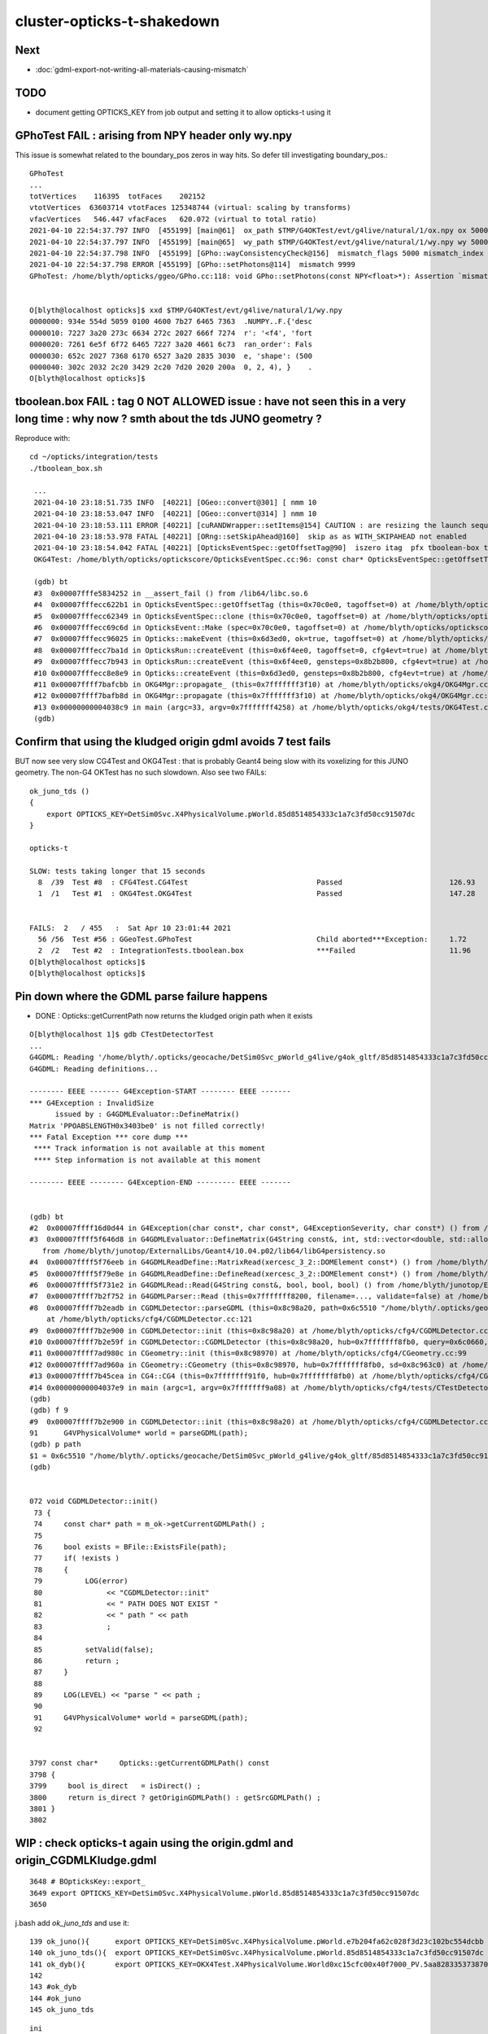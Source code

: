 cluster-opticks-t-shakedown
==============================

Next
-----

* :doc:`gdml-export-not-writing-all-materials-causing-mismatch`


TODO
-----

* document getting OPTICKS_KEY from job output and setting it to allow opticks-t using it 





GPhoTest FAIL : arising from NPY header only wy.npy
---------------------------------------------------------

This issue is somewhat related to the boundary_pos zeros in way hits.  So defer till 
investigating boundary_pos.::

    GPhoTest
    ...
    totVertices    116395  totFaces    202152 
    vtotVertices  63603714 vtotFaces 125348744 (virtual: scaling by transforms)
    vfacVertices   546.447 vfacFaces   620.072 (virtual to total ratio)
    2021-04-10 22:54:37.797 INFO  [455199] [main@61]  ox_path $TMP/G4OKTest/evt/g4live/natural/1/ox.npy ox 5000,4,4
    2021-04-10 22:54:37.797 INFO  [455199] [main@65]  wy_path $TMP/G4OKTest/evt/g4live/natural/1/wy.npy wy 5000,2,4
    2021-04-10 22:54:37.798 INFO  [455199] [GPho::wayConsistencyCheck@156]  mismatch_flags 5000 mismatch_index 4999
    2021-04-10 22:54:37.798 ERROR [455199] [GPho::setPhotons@114]  mismatch 9999
    GPhoTest: /home/blyth/opticks/ggeo/GPho.cc:118: void GPho::setPhotons(const NPY<float>*): Assertion `mismatch == 0' failed.


    O[blyth@localhost opticks]$ xxd $TMP/G4OKTest/evt/g4live/natural/1/wy.npy
    0000000: 934e 554d 5059 0100 4600 7b27 6465 7363  .NUMPY..F.{'desc
    0000010: 7227 3a20 273c 6634 272c 2027 666f 7274  r': '<f4', 'fort
    0000020: 7261 6e5f 6f72 6465 7227 3a20 4661 6c73  ran_order': Fals
    0000030: 652c 2027 7368 6170 6527 3a20 2835 3030  e, 'shape': (500
    0000040: 302c 2032 2c20 3429 2c20 7d20 2020 200a  0, 2, 4), }    .
    O[blyth@localhost opticks]$ 


tboolean.box FAIL : tag 0 NOT ALLOWED issue : have not seen this in a very long time : why now ? smth about the tds JUNO geometry ?
--------------------------------------------------------------------------------------------------------------------------------------

Reproduce with::

   cd ~/opticks/integration/tests
   ./tboolean_box.sh 

    ...
    2021-04-10 23:18:51.735 INFO  [40221] [OGeo::convert@301] [ nmm 10
    2021-04-10 23:18:53.047 INFO  [40221] [OGeo::convert@314] ] nmm 10
    2021-04-10 23:18:53.111 ERROR [40221] [cuRANDWrapper::setItems@154] CAUTION : are resizing the launch sequence 
    2021-04-10 23:18:53.978 FATAL [40221] [ORng::setSkipAhead@160]  skip as as WITH_SKIPAHEAD not enabled 
    2021-04-10 23:18:54.042 FATAL [40221] [OpticksEventSpec::getOffsetTag@90]  iszero itag  pfx tboolean-box typ torch tag O itag 0 det tboolean-box cat tboolean-box eng NO
    OKG4Test: /home/blyth/opticks/optickscore/OpticksEventSpec.cc:96: const char* OpticksEventSpec::getOffsetTag(unsigned int) const: Assertion `!iszero && "--tag 0 NOT ALLOWED : AS USING G4 NEGATED CONVENTION "' failed.

    (gdb) bt
    #3  0x00007fffe5834252 in __assert_fail () from /lib64/libc.so.6
    #4  0x00007fffecc622b1 in OpticksEventSpec::getOffsetTag (this=0x70c0e0, tagoffset=0) at /home/blyth/opticks/optickscore/OpticksEventSpec.cc:96
    #5  0x00007fffecc62349 in OpticksEventSpec::clone (this=0x70c0e0, tagoffset=0) at /home/blyth/opticks/optickscore/OpticksEventSpec.cc:106
    #6  0x00007fffecc69c6d in OpticksEvent::Make (spec=0x70c0e0, tagoffset=0) at /home/blyth/opticks/optickscore/OpticksEvent.cc:125
    #7  0x00007fffecc96025 in Opticks::makeEvent (this=0x6d3ed0, ok=true, tagoffset=0) at /home/blyth/opticks/optickscore/Opticks.cc:3299
    #8  0x00007fffecc7ba1d in OpticksRun::createEvent (this=0x6f4ee0, tagoffset=0, cfg4evt=true) at /home/blyth/opticks/optickscore/OpticksRun.cc:111
    #9  0x00007fffecc7b943 in OpticksRun::createEvent (this=0x6f4ee0, gensteps=0x8b2b800, cfg4evt=true) at /home/blyth/opticks/optickscore/OpticksRun.cc:96
    #10 0x00007fffecc8e8e9 in Opticks::createEvent (this=0x6d3ed0, gensteps=0x8b2b800, cfg4evt=true) at /home/blyth/opticks/optickscore/Opticks.cc:1330
    #11 0x00007ffff7bafcbb in OKG4Mgr::propagate_ (this=0x7fffffff3f10) at /home/blyth/opticks/okg4/OKG4Mgr.cc:214
    #12 0x00007ffff7bafb8d in OKG4Mgr::propagate (this=0x7fffffff3f10) at /home/blyth/opticks/okg4/OKG4Mgr.cc:157
    #13 0x00000000004038c9 in main (argc=33, argv=0x7fffffff4258) at /home/blyth/opticks/okg4/tests/OKG4Test.cc:28
    (gdb) 


Confirm that using the kludged origin gdml avoids 7 test fails
---------------------------------------------------------------------

BUT now see very slow CG4Test and OKG4Test : that is probably Geant4 being slow with 
its voxelizing for this JUNO geometry.  The non-G4 OKTest has no such slowdown.
Also see two FAILs::


    ok_juno_tds () 
    { 
        export OPTICKS_KEY=DetSim0Svc.X4PhysicalVolume.pWorld.85d8514854333c1a7c3fd50cc91507dc
    }

    opticks-t 

    SLOW: tests taking longer that 15 seconds
      8  /39  Test #8  : CFG4Test.CG4Test                              Passed                         126.93 
      1  /1   Test #1  : OKG4Test.OKG4Test                             Passed                         147.28 


    FAILS:  2   / 455   :  Sat Apr 10 23:01:44 2021   
      56 /56  Test #56 : GGeoTest.GPhoTest                             Child aborted***Exception:     1.72   
      2  /2   Test #2  : IntegrationTests.tboolean.box                 ***Failed                      11.96  
    O[blyth@localhost opticks]$ 
    O[blyth@localhost opticks]$ 



Pin down where the GDML parse failure happens
-----------------------------------------------

* DONE : Opticks::getCurrentPath now returns the kludged origin path when it exists


::

    O[blyth@localhost 1]$ gdb CTestDetectorTest 
    ...
    G4GDML: Reading '/home/blyth/.opticks/geocache/DetSim0Svc_pWorld_g4live/g4ok_gltf/85d8514854333c1a7c3fd50cc91507dc/1/origin.gdml'...
    G4GDML: Reading definitions...

    -------- EEEE ------- G4Exception-START -------- EEEE -------
    *** G4Exception : InvalidSize
          issued by : G4GDMLEvaluator::DefineMatrix()
    Matrix 'PPOABSLENGTH0x3403be0' is not filled correctly!
    *** Fatal Exception *** core dump ***
     **** Track information is not available at this moment
     **** Step information is not available at this moment

    -------- EEEE -------- G4Exception-END --------- EEEE -------


    (gdb) bt
    #2  0x00007ffff16d0d44 in G4Exception(char const*, char const*, G4ExceptionSeverity, char const*) () from /home/blyth/junotop/ExternalLibs/Geant4/10.04.p02/lib64/libG4global.so
    #3  0x00007ffff5f646d8 in G4GDMLEvaluator::DefineMatrix(G4String const&, int, std::vector<double, std::allocator<double> >) ()
       from /home/blyth/junotop/ExternalLibs/Geant4/10.04.p02/lib64/libG4persistency.so
    #4  0x00007ffff5f76eeb in G4GDMLReadDefine::MatrixRead(xercesc_3_2::DOMElement const*) () from /home/blyth/junotop/ExternalLibs/Geant4/10.04.p02/lib64/libG4persistency.so
    #5  0x00007ffff5f79e8e in G4GDMLReadDefine::DefineRead(xercesc_3_2::DOMElement const*) () from /home/blyth/junotop/ExternalLibs/Geant4/10.04.p02/lib64/libG4persistency.so
    #6  0x00007ffff5f731e2 in G4GDMLRead::Read(G4String const&, bool, bool, bool) () from /home/blyth/junotop/ExternalLibs/Geant4/10.04.p02/lib64/libG4persistency.so
    #7  0x00007ffff7b2f752 in G4GDMLParser::Read (this=0x7fffffff8200, filename=..., validate=false) at /home/blyth/junotop/ExternalLibs/Geant4/10.04.p02/include/Geant4/G4GDMLParser.icc:37
    #8  0x00007ffff7b2eadb in CGDMLDetector::parseGDML (this=0x8c98a20, path=0x6c5510 "/home/blyth/.opticks/geocache/DetSim0Svc_pWorld_g4live/g4ok_gltf/85d8514854333c1a7c3fd50cc91507dc/1/origin.gdml")
        at /home/blyth/opticks/cfg4/CGDMLDetector.cc:121
    #9  0x00007ffff7b2e900 in CGDMLDetector::init (this=0x8c98a20) at /home/blyth/opticks/cfg4/CGDMLDetector.cc:91
    #10 0x00007ffff7b2e59f in CGDMLDetector::CGDMLDetector (this=0x8c98a20, hub=0x7fffffff8fb0, query=0x6c0660, sd=0x8c963c0) at /home/blyth/opticks/cfg4/CGDMLDetector.cc:63
    #11 0x00007ffff7ad980c in CGeometry::init (this=0x8c98970) at /home/blyth/opticks/cfg4/CGeometry.cc:99
    #12 0x00007ffff7ad960a in CGeometry::CGeometry (this=0x8c98970, hub=0x7fffffff8fb0, sd=0x8c963c0) at /home/blyth/opticks/cfg4/CGeometry.cc:82
    #13 0x00007ffff7b45cea in CG4::CG4 (this=0x7fffffff91f0, hub=0x7fffffff8fb0) at /home/blyth/opticks/cfg4/CG4.cc:159
    #14 0x00000000004037e9 in main (argc=1, argv=0x7fffffff9a08) at /home/blyth/opticks/cfg4/tests/CTestDetectorTest.cc:52
    (gdb) 
    (gdb) f 9
    #9  0x00007ffff7b2e900 in CGDMLDetector::init (this=0x8c98a20) at /home/blyth/opticks/cfg4/CGDMLDetector.cc:91
    91	    G4VPhysicalVolume* world = parseGDML(path);
    (gdb) p path
    $1 = 0x6c5510 "/home/blyth/.opticks/geocache/DetSim0Svc_pWorld_g4live/g4ok_gltf/85d8514854333c1a7c3fd50cc91507dc/1/origin.gdml"
    (gdb) 


    072 void CGDMLDetector::init()
     73 {
     74     const char* path = m_ok->getCurrentGDMLPath() ;
     75 
     76     bool exists = BFile::ExistsFile(path);
     77     if( !exists )
     78     {
     79          LOG(error)
     80               << "CGDMLDetector::init"
     81               << " PATH DOES NOT EXIST "
     82               << " path " << path
     83               ;
     84 
     85          setValid(false);
     86          return ;
     87     }
     88 
     89     LOG(LEVEL) << "parse " << path ;
     90 
     91     G4VPhysicalVolume* world = parseGDML(path);
     92 


    3797 const char*     Opticks::getCurrentGDMLPath() const
    3798 {
    3799     bool is_direct   = isDirect() ;
    3800     return is_direct ? getOriginGDMLPath() : getSrcGDMLPath() ;
    3801 }
    3802 





WIP : check opticks-t again using the origin.gdml and origin_CGDMLKludge.gdml 
------------------------------------------------------------------------------------

::

    3648 # BOpticksKey::export_
    3649 export OPTICKS_KEY=DetSim0Svc.X4PhysicalVolume.pWorld.85d8514854333c1a7c3fd50cc91507dc
    3650 

j.bash add *ok_juno_tds* and use it::

    139 ok_juno(){      export OPTICKS_KEY=DetSim0Svc.X4PhysicalVolume.pWorld.e7b204fa62c028f3d23c102bc554dcbb ; }
    140 ok_juno_tds(){  export OPTICKS_KEY=DetSim0Svc.X4PhysicalVolume.pWorld.85d8514854333c1a7c3fd50cc91507dc ; }
    141 ok_dyb(){       export OPTICKS_KEY=OKX4Test.X4PhysicalVolume.World0xc15cfc00x40f7000_PV.5aa828335373870398bf4f738781da6c ; export OPTICKS_DEFAULT_TARGET=3154 ; }
    142 
    143 #ok_dyb
    144 #ok_juno
    145 ok_juno_tds

::

    ini
    kcd

    O[blyth@localhost 1]$ l *.gdml
    20296 -rw-rw-r--. 1 blyth blyth 20782944 Apr 10 21:47 origin_CGDMLKludge.gdml
    20296 -rw-rw-r--. 1 blyth blyth 20782759 Apr 10 21:47 origin.gdml


::

    opticks-t 


    SLOW: tests taking longer that 15 seconds


    FAILS:  8   / 455   :  Sat Apr 10 22:07:44 2021   
      3  /39  Test #3  : CFG4Test.CTestDetectorTest                    Child aborted***Exception:     4.01   
      5  /39  Test #5  : CFG4Test.CGDMLDetectorTest                    Child aborted***Exception:     3.95   
      7  /39  Test #7  : CFG4Test.CGeometryTest                        Child aborted***Exception:     3.96   
      8  /39  Test #8  : CFG4Test.CG4Test                              Child aborted***Exception:     4.10   
      26 /39  Test #26 : CFG4Test.CInterpolationTest                   Child aborted***Exception:     3.95   
      32 /39  Test #32 : CFG4Test.CRandomEngineTest                    Child aborted***Exception:     3.95   
      1  /1   Test #1  : OKG4Test.OKG4Test                             Child aborted***Exception:     4.05   

      2  /2   Test #2  : IntegrationTests.tboolean.box                 ***Failed                      11.94  
    O[blyth@localhost 1]$ 



The first seven fails are the expected ones from fail to parse the origin.gdml exported into the geocache::

    G4GDML: Reading '/home/blyth/.opticks/geocache/DetSim0Svc_pWorld_g4live/g4ok_gltf/85d8514854333c1a7c3fd50cc91507dc/1/origin.gdml'...
    G4GDML: Reading definitions...

    -------- EEEE ------- G4Exception-START -------- EEEE -------
    *** G4Exception : InvalidSize
          issued by : G4GDMLEvaluator::DefineMatrix()
    Matrix 'PPOABSLENGTH0x3403be0' is not filled correctly!
    *** Fatal Exception *** core dump ***
     **** Track information is not available at this moment
     **** Step information is not available at this moment

    -------- EEEE -------- G4Exception-END --------- EEEE -------


The tboolean.box FAIL is from tag 0 not allowed::

    2021-04-10 22:07:36.264 INFO  [376976] [OGeo::convert@301] [ nmm 10
    2021-04-10 22:07:37.546 INFO  [376976] [OGeo::convert@314] ] nmm 10
    2021-04-10 22:07:37.634 ERROR [376976] [cuRANDWrapper::setItems@154] CAUTION : are resizing the launch sequence 
    2021-04-10 22:07:38.491 FATAL [376976] [ORng::setSkipAhead@160]  skip as as WITH_SKIPAHEAD not enabled 
    2021-04-10 22:07:38.623 FATAL [376976] [OpticksEventSpec::getOffsetTag@90]  iszero itag  pfx tboolean-box typ torch tag O itag 0 det tboolean-box cat tboolean-box eng NO
    OKG4Test: /home/blyth/opticks/optickscore/OpticksEventSpec.cc:96: const char* OpticksEventSpec::getOffsetTag(unsigned int) const: Assertion `!iszero && "--tag 0 NOT ALLOWED : AS USING G4 NEGATED CONVENTION "' failed.
    /home/blyth/local/opticks/bin/o.sh: line 362: 376976 Aborted                 (core dumped) /home/blyth/local/opticks/lib/OKG4Test --okg4test --align --dbgskipclearzero --dbgnojumpzero --dbgkludgeflatzero --profile --generateoverride 10000 --envkey --rendermode +global,+axis --geocenter --stack 2180 --eye 1,0,0 --up 0,0,1 --test --testconfig mode=PyCsgInBox_analytic=1_name=tboolean-box_csgpath=/home/blyth/local/opticks/tmp/tboolean-box_outerfirst=1_autocontainer=Rock//perfectAbsorbSurface/Vacuum_autoobject=Vacuum/perfectSpecularSurface//GlassSchottF2_autoemitconfig=photons:600000,wavelength:380,time:0.2,posdelta:0.1,sheetmask:0x1,umin:0.45,umax:0.55,vmin:0.45,vmax:0.55,diffuse:1,ctmindiffuse:0.5,ctmaxdiffuse:1.0_autoseqmap=TO:0,SR:1,SA:0 --torch --torchconfig type=disc_photons=100000_mode=fixpol_polarization=1,1,0_frame=-1_transform=1.000,0.000,0.000,0.000,0.000,1.000,0.000,0.000,0.000,0.000,1.000,0.000,0.000,0.000,0.000,1.000_source=0,0,599_target=0,0,0_time=0.0_radius=300_distance=200_zenithazimuth=0,1,0,1_material=Vacuum_wavelength=500 --torchdbg --tag O --anakey tboolean --args --save
    === o-main : runline PWD /home/blyth/local/opticks/build/integration/tests RC 134 Sat Apr 10 22:07:43 CST 2021
    /home/blyth/local/opticks/lib/OKG4Test --okg4test --align --dbgskipclearzero --dbgnojumpzero --dbgkludgeflatzero --profile --generateoverride 10000 --envkey --rendermode +global,+axis --geocenter --stack 2180 --eye 1,0,0 --up 0,0,1 --test --testconfig mode=PyCsgInBox_analytic=1_name=tboolean-box_csgpath=/home/blyth/local/opticks/tmp/tboolean-box_outerfirst=1_autocontainer=Rock//perfectAbsorbSurface/Vacuum_autoobject=Vacuum/perfectSpecularSurface//GlassSchottF2_autoemitconfig=photons:600000,wavelength:380,time:0.2,posdelta:0.1,sheetmask:0x1,umin:0.45,umax:0.55,vmin:0.45,vmax:0.55,diffuse:1,ctmindiffuse:0.5,ctmaxdiffuse:1.0_autoseqmap=TO:0,SR:1,SA:0 --torch --torchconfig type=disc_photons=100000_mode=fixpol_polarization=1,1,0_frame=-1_transform=1.000,0.000,0.000,0.000,0.000,1.000,0.000,0.000,0.000,0.000,1.000,0.000,0.000,0.000,0.000,1.000_source=0,0,599_target=0,0,0_time=0.0_radius=300_distance=200_zenithazimuth=0,1,0,1_material=Vacuum_wavelength=500 --torchdbg --tag O --anakey tboolean --args --save
    echo o-postline : dummy
    o-postline : dummy
    PWD : /home/blyth/local/opticks/build/integration/tests
    -rw-r--r--. 1 blyth blyth   1677 Apr 10 22:07 IntegrationTest.log
    -rw-r--r--. 1 blyth blyth 147640 Apr 10 22:07 OKG4Test.log
    /home/blyth/local/opticks/bin/o.sh : RC : 134







DONE : integrated cfg4/CGDMLKludge with G4Opticks when --gdmlkludge option is enabled
---------------------------------------------------------------------------------------

* this means that the origin.gdml export GDML is reread and kludge-fixed writing origin_CGDMLKludge.gdml 

Kludge changes:

1. trim trauncated define/matrix values to make them parsable (needs an even number of values)
2. switch define/constants to become define/matrix  

Example of use with "P;jre;tds"::

    epsilon:~ blyth$ P
    Last login: Sat Apr 10 21:45:55 2021 from lxslc705.ihep.ac.cn
    mo .bashrc OPTICKS_MODE:use P : junoenv tests but with non-junoenv opticks identified by OPTICKS_TOP /home/blyth/local/opticks for convenient development CMTEXTRATAGS:opticks
    P[blyth@localhost ~]$ jre
    P[blyth@localhost ~]$ tds
    ...
    2021-04-10 21:47:43.132 INFO  [341235] [G4Opticks::InitOpticks@212] 
    # BOpticksKey::export_ 
    export OPTICKS_KEY=DetSim0Svc.X4PhysicalVolume.pWorld.85d8514854333c1a7c3fd50cc91507dc

    2021-04-10 21:47:43.132 INFO  [341235] [G4Opticks::EmbeddedCommandLine@131] Using ecl :[ --compute --embedded --xanalytic --production --nosave] OPTICKS_EMBEDDED_COMMANDLINE
    2021-04-10 21:47:43.132 INFO  [341235] [G4Opticks::EmbeddedCommandLine@132]  mode(Pro/Dev/Asis) P using "pro" (production) commandline without event saving 
    2021-04-10 21:47:43.132 INFO  [341235] [G4Opticks::EmbeddedCommandLine@137] Using extra1 argument :[--way --pvname pAcylic  --boundary Water///Acrylic --waymask 3]
    2021-04-10 21:47:43.132 INFO  [341235] [G4Opticks::EmbeddedCommandLine@147] Using eclx envvar :[--gdmlkludge] OPTICKS_EMBEDDED_COMMANDLINE_EXTRA
    2021-04-10 21:47:43.132 INFO  [341235] [G4Opticks::InitOpticks@232] instanciate Opticks using embedded commandline only 
     --compute --embedded --xanalytic --production --nosave  --way --pvname pAcylic  --boundary Water///Acrylic --waymask 3 --gdmlkludge
    2021-04-10 21:47:43.133 INFO  [341235] [Opticks::init@439] COMPUTE_MODE compute_requested  forced_compute  hostname localhost.localdomain
    2021-04-10 21:47:43.133 INFO  [341235] [Opticks::init@448]  mandatory keyed access to geometry, opticksaux 
    2021-04-10 21:47:43.134 INFO  [341235] [Opticks::init@467] OpticksSwitches:WITH_SEED_BUFFER WITH_RECORD WITH_SOURCE WITH_ALIGN_DEV WITH_LOGDOUBLE WITH_KLUDGE_FLAT_ZERO_NOPEEK WITH_SENSORLIB 
    2021-04-10 21:47:43.138 INFO  [341235] [G4Opticks::translateGeometry@932] ( CGDML /home/blyth/.opticks/geocache/DetSim0Svc_pWorld_g4live/g4ok_gltf/85d8514854333c1a7c3fd50cc91507dc/1/origin.gdml
    2021-04-10 21:47:43.179 INFO  [341235] [CGDML::write@372] write to /home/blyth/.opticks/geocache/DetSim0Svc_pWorld_g4live/g4ok_gltf/85d8514854333c1a7c3fd50cc91507dc/1/origin.gdml
    G4GDML: Writing '/home/blyth/.opticks/geocache/DetSim0Svc_pWorld_g4live/g4ok_gltf/85d8514854333c1a7c3fd50cc91507dc/1/origin.gdml'...
    G4GDML: Writing definitions...
    G4GDML: Writing materials...
    G4GDML: Writing solids...
    G4GDML: Writing structure...
    G4GDML: Writing setup...
    G4GDML: Writing surfaces...
    G4GDML: Writing '/home/blyth/.opticks/geocache/DetSim0Svc_pWorld_g4live/g4ok_gltf/85d8514854333c1a7c3fd50cc91507dc/1/origin.gdml' done !
    2021-04-10 21:47:45.426 INFO  [341235] [G4Opticks::translateGeometry@934] ) CGDML 
    2021-04-10 21:47:45.427 INFO  [341235] [G4Opticks::translateGeometry@938] ( CGDMLKludge /home/blyth/.opticks/geocache/DetSim0Svc_pWorld_g4live/g4ok_gltf/85d8514854333c1a7c3fd50cc91507dc/1/origin.gdml --gdmlkludge
    2021-04-10 21:47:46.521 INFO  [341235] [CGDMLKludge::CGDMLKludge@61] num_truncated_matrixElement 1 num_constants 5
    2021-04-10 21:47:46.521 INFO  [341235] [CGDMLKludge::CGDMLKludge@75] writing dstpath /home/blyth/.opticks/geocache/DetSim0Svc_pWorld_g4live/g4ok_gltf/85d8514854333c1a7c3fd50cc91507dc/1/origin_CGDMLKludge.gdml
    2021-04-10 21:47:46.906 INFO  [341235] [G4Opticks::translateGeometry@940] kludge_path /home/blyth/.opticks/geocache/DetSim0Svc_pWorld_g4live/g4ok_gltf/85d8514854333c1a7c3fd50cc91507dc/1/origin_CGDMLKludge.gdml
    2021-04-10 21:47:46.906 INFO  [341235] [G4Opticks::translateGeometry@941] ) CGDMLKludge 
    2021-04-10 21:47:46.906 INFO  [341235] [G4Opticks::translateGeometry@949] ( GGeo instanciate
    2021-04-10 21:47:46.909 INFO  [341235] [G4Opticks::translateGeometry@952] ) GGeo instanciate 
    2021-04-10 21:47:46.909 INFO  [341235] [G4Opticks::translateGeometry@954] ( GGeo populate
    2021-04-10 21:47:46.965 INFO  [341235] [X4PhysicalVolume::convertMaterials@283]  num_mt 17


    ..

    IdPath : /home/blyth/.opticks/geocache/DetSim0Svc_pWorld_g4live/g4ok_gltf/85d8514854333c1a7c3fd50cc91507dc/1

    # BOpticksKey::export_ 
    export OPTICKS_KEY=DetSim0Svc.X4PhysicalVolume.pWorld.85d8514854333c1a7c3fd50cc91507dc

    2021-04-10 21:51:20.123 FATAL [341235] [G4Opticks::dumpSkipGencode@382] OPTICKS_SKIP_GENCODE m_skip_gencode_count 0
    2021-04-10 21:51:20.123 INFO  [341235] [G4Opticks::finalizeProfile@431] to set path to save the profile set envvar OPTICKS_PROFILE_PATH or use G4Opticks::setProfilePath  
    2021-04-10 21:51:20.123 INFO  [341235] [OpticksProfile::Report@526]  num_stamp 10 profile_leak_mb 0
    Time(s)                   t0 78668.234  t1 78680.055  dt 11.820     dt/(num_stamp-1) 1.313     
    VmSize(MB)                v0 27151.359  v1 27151.359  dv 0.000      dv/(num_stamp-1) 0.000     
    RSS(MB)                   r0 7679.300   r1 7679.792   dr 0.492      dr/(num_stamp-1) 0.055     
    detsimtask:PMTSimParamSvc.finalize  INFO: PMTSimParamSvc is finalizing!
    detsimtask.finalize             INFO: events processed 10





DONE : ~/opticks/examples/UseXercesC/GDMLKludgeFixMatrixTruncation.sh
--------------------------------------------------------------------------------

* this uses XercesC to read the GDML trim fix the truncated values and writes the edited GDML 

::

    2021-04-09 11:07:38.712 INFO  [15619586] [CGDML::read@71]  resolved path_ /Users/blyth/origin2_kludged.gdml as path /Users/blyth/origin2_kludged.gdml
    G4GDML: Reading '/Users/blyth/origin2_kludged.gdml'...
    G4GDML: Reading definitions...
    G4GDML: Reading materials...

    -------- EEEE ------- G4Exception-START -------- EEEE -------

    *** ExceptionHandler is not defined ***
    *** G4Exception : ReadError
          issued by : G4GDMLReadDefine::getMatrix()
    Matrix 'SCINTILLATIONYIELD' was not found!
    *** Fatal Exception ***
    -------- EEEE -------- G4Exception-END --------- EEEE -------




Problem is unsatisfied references to constants::

   004   <define>
    ...
    33     <constant name="SCINTILLATIONYIELD" value="11522"/>
    34     <constant name="RESOLUTIONSCALE" value="1"/>
    35     <constant name="FASTTIMECONSTANT" value="4.93"/>
    36     <constant name="SLOWTIMECONSTANT" value="20.6"/>
    37     <constant name="YIELDRATIO" value="0.799"/>

   160     <material name="LS0x681ba00" state="solid">
   ...
   189       <property name="SCINTILLATIONYIELD" ref="SCINTILLATIONYIELD"/>
   190       <property name="RESOLUTIONSCALE" ref="RESOLUTIONSCALE"/>
   191       <property name="FASTTIMECONSTANT" ref="FASTTIMECONSTANT"/>
   192       <property name="SLOWTIMECONSTANT" ref="SLOWTIMECONSTANT"/>
   193       <property name="YIELDRATIO" ref="YIELDRATIO"/>


Replacing the constant with matrix would seem the best way::

    In [3]: 1240./800./1e6                                                                                                                                                                                   
    Out[3]: 1.55e-06

    In [4]: 1240./80./1e6                                                                                                                                                                                    
    Out[4]: 1.55e-05






Truncation Problem Again : need an automated way to fix this
---------------------------------------------------------------

::

    Start 1: OKG4Test.OKG4Test
    1/1 Test #1: OKG4Test.OKG4Test ................Subprocess aborted***Exception:   4.46 sec
    2021-04-08 23:22:28.596 INFO  [30895] [BOpticksKey::SetKey@90]  spec DetSim0Svc.X4PhysicalVolume.pWorld.85d8514854333c1a7c3fd50cc91507dc
    ...
    G4GDML: Reading '/hpcfs/juno/junogpu/blyth/.opticks/geocache/DetSim0Svc_pWorld_g4live/g4ok_gltf/85d8514854333c1a7c3fd50cc91507dc/1/origin.gdml'...
    G4GDML: Reading definitions...

    -------- EEEE ------- G4Exception-START -------- EEEE -------
    *** G4Exception : InvalidSize
          issued by : G4GDMLEvaluator::DefineMatrix()
    Matrix 'PPOABSLENGTH0x682c6a0' is not filled correctly!
    *** Fatal Exception *** core dump ***
     **** Track information is not available at this moment
     **** Step information is not available at this moment

    -------- EEEE -------- G4Exception-END --------- EEEE -------



Try to reproduce with CGDMLTest::

    epsilon:cfg4 blyth$ cd
    epsilon:~ blyth$ scp L7:/hpcfs/juno/junogpu/blyth/.opticks/geocache/DetSim0Svc_pWorld_g4live/g4ok_gltf/85d8514854333c1a7c3fd50cc91507dc/1/origin.gdml origin2.gdml
    Warning: Permanently added 'lxslc7.ihep.ac.cn,202.122.33.200' (ECDSA) to the list of known hosts.
    origin.gdml                                                                                                                                                                                              100%   20MB 194.7KB/s   01:44    
    epsilon:~ blyth$ 
    epsilon:~ blyth$ CGDMLTest $HOME/origin2.gdml
    2021-04-08 17:17:49.377 INFO  [15212554] [CGDML::read@71]  resolved path_ /Users/blyth/origin2.gdml as path /Users/blyth/origin2.gdml
    G4GDML: Reading '/Users/blyth/origin2.gdml'...
    G4GDML: Reading definitions...

    -------- EEEE ------- G4Exception-START -------- EEEE -------

    *** ExceptionHandler is not defined ***
    *** G4Exception : InvalidSize
          issued by : G4GDMLEvaluator::DefineMatrix()
    Matrix 'PPOABSLENGTH0x682c6a0' is not filled correctly!
    *** Fatal Exception ***
    -------- EEEE -------- G4Exception-END --------- EEEE -------


    *** G4Exception: Aborting execution ***
    Abort trap: 6
    epsilon:~ blyth$ 

        




Revist : April 8th
-----------------------

::

    epsilon:~ blyth$ ssh L7    # NOPE USE THE L7 FUNCTION TO SET TERM and hence PS1

    -bash-4.2$ sj              # check the what srun will do 

    -bash-4.2$ sr              # srun 
    === gpujob-setup: blyth
    ...



    SLOW: tests taking longer that 15 seconds
      30 /56  Test #30 : GGeoTest.GPtsTest                             Passed                         36.98  


    FAILS:  9   / 453   :  Thu Apr  8 20:41:15 2021   
      22 /32  Test #22 : OptiXRapTest.interpolationTest                ***Failed                      5.38   
      3  /38  Test #3  : CFG4Test.CTestDetectorTest                    Subprocess aborted***Exception:   8.76   
      5  /38  Test #5  : CFG4Test.CGDMLDetectorTest                    Subprocess aborted***Exception:   8.94   
      7  /38  Test #7  : CFG4Test.CGeometryTest                        Subprocess aborted***Exception:   8.04   
      8  /38  Test #8  : CFG4Test.CG4Test                              Subprocess aborted***Exception:   8.45   
      26 /38  Test #26 : CFG4Test.CInterpolationTest                   Subprocess aborted***Exception:   8.05   
      32 /38  Test #32 : CFG4Test.CRandomEngineTest                    Subprocess aborted***Exception:   8.30   
      1  /1   Test #1  : OKG4Test.OKG4Test                             Subprocess aborted***Exception:   9.07   
      2  /2   Test #2  : IntegrationTests.tboolean.box                 ***Failed                      0.23   
    drwxr-xr-x  3 blyth  dyw          21 Apr  8 20:35 blyth
    gpujob-tail : rc 0
    -bash-4.2$ 


::

    L7[blyth@lxslc711 gpujob]$ t sr
    sr () 
    { 
        srun --partition=gpu --account=junogpu --gres=gpu:v100:1 $(job)
    }
    L7[blyth@lxslc711 gpujob]$ job
    /hpcfs/juno/junogpu/blyth/j/gpujob.sh
    L7[blyth@lxslc711 gpujob]$ 


    #!/bin/bash

    #SBATCH --partition=gpu
    #SBATCH --qos=debug
    #SBATCH --account=junogpu
    #SBATCH --job-name=gpujob
    #SBATCH --ntasks=1
    #SBATCH --output=/hpcfs/juno/junogpu/blyth/gpujob/%j.out
    #SBATCH --error=/hpcfs/juno/junogpu/blyth/gpujob/%j.err
    #SBATCH --mem-per-cpu=20480
    #SBATCH --gres=gpu:v100:1

    tds(){ 
        local opts="--opticks-mode 1 --no-guide_tube --pmt20inch-polycone-neck --pmt20inch-simplify-csg --evtmax 10"
        tds- $opts
    }
    tds0(){ 
        : run with opticks disabled
        local opts="--opticks-mode 0 --no-guide_tube --pmt20inch-polycone-neck --pmt20inch-simplify-csg --evtmax 10"
        tds- $opts
    }
    tds-label(){
        local label="tds";
        local arg;
        for arg in $*;
        do
            case $arg in 
                --no-guide_tube)           label="${label}_ngt"  ;;
                --pmt20inch-polycone-neck) label="${label}_pcnk" ;;
                --pmt20inch-simplify-csg)  label="${label}_sycg" ;;
            esac;
        done
        echo $label 
    }

    tds-(){ 
        local msg="=== $FUNCNAME :"
        local label=$(tds-label $*)
        local dbggdmlpath="$HOME/${label}_202103.gdml"
        echo $msg label $label dbggdmlpath $dbggdmlpath;
        export OPTICKS_EMBEDDED_COMMANDLINE_EXTRA="--dbggdmlpath $dbggdmlpath"
        local script=$JUNOTOP/offline/Examples/Tutorial/share/tut_detsim.py;
        local args="gun";
        local iwd=$PWD;
        local dir=$HOME/tds;
        mkdir -p $dir;
        cd $dir;
        local runline="python $script $* $args ";
        echo $runline;
        date;
        eval $runline;
        date;
        cd $iwd
    }

    gpujob-setup()
    {
       local msg="=== $FUNCNAME:"
       echo $msg $USER
       export JUNOTOP=/hpcfs/juno/junogpu/blyth/junotop
       export HOME=/hpcfs/juno/junogpu/blyth   # avoid /afs and control where to put .opticks/rngcache/RNG/

       source $JUNOTOP/bashrc.sh
       source $JUNOTOP/sniper/SniperRelease/cmt/setup.sh
       source $JUNOTOP/offline/JunoRelease/cmt/setup.sh
       mkdir -p /hpcfs/juno/junogpu/blyth/gpujob
       [ -z "$OPTICKS_PREFIX" ] && echo $msg MISSING OPTICKS_PREFIX && return 1
       opticks-(){ . $JUNOTOP/opticks/opticks.bash && opticks-env  ; } 
       opticks-
       env | grep OPTICKS_
       env | grep TMP
    }

    gpujob-head(){ 
       hostname 
       nvidia-smi   
       opticks-info
       opticks-paths
       #UseOptiX  TODO:use an always built executable instead of this optional one
    }
    gpujob-body()
    {
       #opticks-full-prepare  # create rngcache files
       #tds0
       #tds
       opticks-t
    }
    gpujob-tail(){
       local rc=$?    # capture the return code of prior command
       echo $FUNCNAME : rc $rc              
    }

    gpujob-setup
    gpujob-head
    gpujob-body
    gpujob-tail




::

    SLOW: tests taking longer that 15 seconds


    FAILS:  88  / 453   :  Wed Mar 24 20:01:35 2021   
      46 /55  Test #46 : SysRapTest.SPPMTest                           ***Exception: SegFault         0.38   
      15 /116 Test #15 : NPYTest.ImageNPYTest                          Subprocess aborted***Exception:   0.10   
      16 /116 Test #16 : NPYTest.ImageNPYConcatTest                    Subprocess aborted***Exception:   0.11   
               needs tmp folder


      2  /43  Test #2  : OpticksCoreTest.IndexerTest                   Subprocess aborted***Exception:   0.22   



      8  /43  Test #8  : OpticksCoreTest.OpticksFlagsTest              Subprocess aborted***Exception:   0.14   
      10 /43  Test #10 : OpticksCoreTest.OpticksColorsTest             Subprocess aborted***Exception:   0.13   
      13 /43  Test #13 : OpticksCoreTest.OpticksCfg2Test               Subprocess aborted***Exception:   0.13   
      14 /43  Test #14 : OpticksCoreTest.OpticksTest                   Subprocess aborted***Exception:   0.15   
      15 /43  Test #15 : OpticksCoreTest.OpticksTwoTest                Subprocess aborted***Exception:   0.11   
      16 /43  Test #16 : OpticksCoreTest.OpticksResourceTest           Subprocess aborted***Exception:   0.13   
      21 /43  Test #21 : OpticksCoreTest.OK_PROFILE_Test               Subprocess aborted***Exception:   0.09   
      22 /43  Test #22 : OpticksCoreTest.OpticksAnaTest                Subprocess aborted***Exception:   0.15   
      23 /43  Test #23 : OpticksCoreTest.OpticksDbgTest                Subprocess aborted***Exception:   0.11   
      25 /43  Test #25 : OpticksCoreTest.CompositionTest               Subprocess aborted***Exception:   0.12   
      28 /43  Test #28 : OpticksCoreTest.EvtLoadTest                   Subprocess aborted***Exception:   0.10   
      29 /43  Test #29 : OpticksCoreTest.OpticksEventAnaTest           Subprocess aborted***Exception:   0.15   
      30 /43  Test #30 : OpticksCoreTest.OpticksEventCompareTest       Subprocess aborted***Exception:   0.11   
      31 /43  Test #31 : OpticksCoreTest.OpticksEventDumpTest          Subprocess aborted***Exception:   0.13   
      37 /43  Test #37 : OpticksCoreTest.CfgTest                       Subprocess aborted***Exception:   0.12   
      41 /43  Test #41 : OpticksCoreTest.OpticksEventTest              Subprocess aborted***Exception:   0.14   
      42 /43  Test #42 : OpticksCoreTest.OpticksEventLeakTest          Subprocess aborted***Exception:   0.13   
      43 /43  Test #43 : OpticksCoreTest.OpticksRunTest                Subprocess aborted***Exception:   0.13   
      13 /56  Test #13 : GGeoTest.GScintillatorLibTest                 Subprocess aborted***Exception:   0.11   
      15 /56  Test #15 : GGeoTest.GSourceLibTest                       Subprocess aborted***Exception:   0.11   
      16 /56  Test #16 : GGeoTest.GBndLibTest                          Subprocess aborted***Exception:   0.10   
      17 /56  Test #17 : GGeoTest.GBndLibInitTest                      Subprocess aborted***Exception:   0.12   
      26 /56  Test #26 : GGeoTest.GItemIndex2Test                      Subprocess aborted***Exception:   0.08   
      30 /56  Test #30 : GGeoTest.GPtsTest                             Subprocess aborted***Exception:   0.15   
      34 /56  Test #34 : GGeoTest.BoundariesNPYTest                    Subprocess aborted***Exception:   0.12   
      35 /56  Test #35 : GGeoTest.GAttrSeqTest                         Subprocess aborted***Exception:   0.10   
      36 /56  Test #36 : GGeoTest.GBBoxMeshTest                        Subprocess aborted***Exception:   0.08   
      38 /56  Test #38 : GGeoTest.GFlagsTest                           Subprocess aborted***Exception:   0.13   
      39 /56  Test #39 : GGeoTest.GGeoLibTest                          Subprocess aborted***Exception:   0.16   
      40 /56  Test #40 : GGeoTest.GGeoTest                             Subprocess aborted***Exception:   0.13   
      41 /56  Test #41 : GGeoTest.GGeoIdentityTest                     Subprocess aborted***Exception:   0.12   
      42 /56  Test #42 : GGeoTest.GGeoConvertTest                      Subprocess aborted***Exception:   0.13   
      43 /56  Test #43 : GGeoTest.GGeoTestTest                         Subprocess aborted***Exception:   0.12   
      44 /56  Test #44 : GGeoTest.GMakerTest                           Subprocess aborted***Exception:   0.12   
      45 /56  Test #45 : GGeoTest.GMergedMeshTest                      Subprocess aborted***Exception:   0.14   
      51 /56  Test #51 : GGeoTest.GSurfaceLibTest                      Subprocess aborted***Exception:   0.11   
      53 /56  Test #53 : GGeoTest.RecordsNPYTest                       Subprocess aborted***Exception:   0.11   
      54 /56  Test #54 : GGeoTest.GMeshLibTest                         Subprocess aborted***Exception:   0.11   
      55 /56  Test #55 : GGeoTest.GNodeLibTest                         Subprocess aborted***Exception:   0.62   
      56 /56  Test #56 : GGeoTest.GPhoTest                             Subprocess aborted***Exception:   0.12   
      1  /3   Test #1  : OpticksGeoTest.OpticksGeoTest                 Subprocess aborted***Exception:   0.30   
      2  /3   Test #2  : OpticksGeoTest.OpticksHubTest                 Subprocess aborted***Exception:   0.09   
      3  /3   Test #3  : OpticksGeoTest.OpticksHubGGeoTest             Subprocess aborted***Exception:   0.14   
      2  /32  Test #2  : OptiXRapTest.OContextCreateTest               Subprocess aborted***Exception:   0.30   
      3  /32  Test #3  : OptiXRapTest.OScintillatorLibTest             Subprocess aborted***Exception:   0.28   
      4  /32  Test #4  : OptiXRapTest.LTOOContextUploadDownloadTest    Subprocess aborted***Exception:   0.25   
      9  /32  Test #9  : OptiXRapTest.bufferTest                       Subprocess aborted***Exception:   0.41   
      10 /32  Test #10 : OptiXRapTest.textureTest                      Subprocess aborted***Exception:   0.50   
      11 /32  Test #11 : OptiXRapTest.boundaryTest                     Subprocess aborted***Exception:   0.27   
      12 /32  Test #12 : OptiXRapTest.boundaryLookupTest               Subprocess aborted***Exception:   0.24   
      16 /32  Test #16 : OptiXRapTest.rayleighTest                     Subprocess aborted***Exception:   0.26   
      17 /32  Test #17 : OptiXRapTest.writeBufferTest                  Subprocess aborted***Exception:   0.21   
      20 /32  Test #20 : OptiXRapTest.downloadTest                     Subprocess aborted***Exception:   0.18   
      21 /32  Test #21 : OptiXRapTest.eventTest                        Subprocess aborted***Exception:   0.22   
      22 /32  Test #22 : OptiXRapTest.interpolationTest                Subprocess aborted***Exception:   0.26   
      23 /32  Test #23 : OptiXRapTest.ORngTest                         Subprocess aborted***Exception:   0.22   
      1  /5   Test #1  : OKOPTest.OpIndexerTest                        Subprocess aborted***Exception:   0.46   
      2  /5   Test #2  : OKOPTest.OpSeederTest                         Subprocess aborted***Exception:   0.23   
      3  /5   Test #3  : OKOPTest.dirtyBufferTest                      Subprocess aborted***Exception:   0.22   
      4  /5   Test #4  : OKOPTest.compactionTest                       Subprocess aborted***Exception:   0.29   
      5  /5   Test #5  : OKOPTest.OpSnapTest                           Subprocess aborted***Exception:   0.23   
      2  /5   Test #2  : OKTest.OKTest                                 Subprocess aborted***Exception:   0.22   
      3  /5   Test #3  : OKTest.OTracerTest                            Subprocess aborted***Exception:   0.22   
      5  /5   Test #5  : OKTest.TrivialTest                            Subprocess aborted***Exception:   0.21   
      3  /25  Test #3  : ExtG4Test.X4SolidTest                         Subprocess aborted***Exception:   0.21   
      10 /25  Test #10 : ExtG4Test.X4MaterialTableTest                 Subprocess aborted***Exception:   0.18   
      16 /25  Test #16 : ExtG4Test.X4CSGTest                           Subprocess aborted***Exception:   0.18   
      18 /25  Test #18 : ExtG4Test.X4GDMLParserTest                    Subprocess aborted***Exception:   0.29   
      19 /25  Test #19 : ExtG4Test.X4GDMLBalanceTest                   Subprocess aborted***Exception:   0.26   
      1  /38  Test #1  : CFG4Test.CMaterialLibTest                     Subprocess aborted***Exception:   0.71   
      2  /38  Test #2  : CFG4Test.CMaterialTest                        Subprocess aborted***Exception:   0.30   
      3  /38  Test #3  : CFG4Test.CTestDetectorTest                    Subprocess aborted***Exception:   0.28   
      5  /38  Test #5  : CFG4Test.CGDMLDetectorTest                    Subprocess aborted***Exception:   0.27   
      7  /38  Test #7  : CFG4Test.CGeometryTest                        Subprocess aborted***Exception:   0.30   
      8  /38  Test #8  : CFG4Test.CG4Test                              Subprocess aborted***Exception:   0.30   
      26 /38  Test #26 : CFG4Test.CInterpolationTest                   Subprocess aborted***Exception:   0.32   
      28 /38  Test #28 : CFG4Test.CGROUPVELTest                        Subprocess aborted***Exception:   0.36   
      31 /38  Test #31 : CFG4Test.CPhotonTest                          Subprocess aborted***Exception:   0.29   
      32 /38  Test #32 : CFG4Test.CRandomEngineTest                    Subprocess aborted***Exception:   0.31   
      35 /38  Test #35 : CFG4Test.CCerenkovGeneratorTest               Subprocess aborted***Exception:   0.34   
      36 /38  Test #36 : CFG4Test.CGenstepSourceTest                   Subprocess aborted***Exception:   0.31   
      1  /1   Test #1  : OKG4Test.OKG4Test                             Subprocess aborted***Exception:   0.75   
      1  /2   Test #1  : G4OKTest.G4OKTest                             Subprocess aborted***Exception:   0.47   
      2  /2   Test #2  : IntegrationTests.tboolean.box                 ***Failed                      0.23   
    gpujob-tail : rc 0
    L7[blyth@lxslc716 ~]$ 




Sort out TMP
----------------

* added creation of TMP OPTICKS_TMP OPTICKS_EVENT_BASE dirs to opticks-setup 
  so they get created on sourcing opticks-setup.sh 


Errors from lack of TMP dir::



    46/55 Test #46: SysRapTest.SPPMTest .......................***Exception: SegFault  0.38 sec
    2021-03-24 20:00:01.586 INFO  [253731] [test_MakeTestImage@18]  path /tmp/blyth/opticks/SPPMTest_MakeTestImage.ppm width 1024 height 512 size 1572864 yflip 1 config vertical_gradient


     14/116 Test  #14: NPYTest.NGridTest ......................   Passed    0.07 sec
            Start  15: NPYTest.ImageNPYTest
     15/116 Test  #15: NPYTest.ImageNPYTest ...................Subprocess aborted***Exception:   0.10 sec
    2021-03-24 20:00:08.987 INFO  [255504] [main@94]  load ipath /tmp/blyth/opticks/SPPMTest.ppm
    2021-03-24 20:00:08.989 INFO  [255504] [test_LoadPPM@60]  path /tmp/blyth/opticks/SPPMTest.ppm yflip 0 ncomp 3 config add_border,add_midline,add_quadline
    2021-03-24 20:00:08.989 FATAL [255504] [SPPM::readHeader@217] Could not open path: /tmp/blyth/opticks/SPPMTest.ppm
    ImageNPYTest: /hpcfs/juno/junogpu/blyth/junotop/opticks/npy/ImageNPY.cpp:100: static NPY<unsigned char>* ImageNPY::LoadPPM(const char*, bool, unsigned int, const char*, bool): Assertion `rc0 == 0 && mode == 6 && bits == 255' failed.

            Start  16: NPYTest.ImageNPYConcatTest
     16/116 Test  #16: NPYTest.ImageNPYConcatTest .............Subprocess aborted***Exception:   0.11 sec
    2021-03-24 20:00:09.100 INFO  [255506] [test_LoadPPMConcat@18] [
    2021-03-24 20:00:09.102 INFO  [255506] [test_LoadPPMConcat@29]  num_concat 3 path /tmp/blyth/opticks/SPPMTest_MakeTestImage.ppm yflip 0 ncomp 3 config0 add_border config1 add_midline
    2021-03-24 20:00:09.102 FATAL [255506] [SPPM::readHeader@217] Could not open path: /tmp/blyth/opticks/SPPMTest_MakeTestImage.ppm
    ImageNPYConcatTest: /hpcfs/juno/junogpu/blyth/junotop/opticks/npy/ImageNPY.cpp:100: static NPY<unsigned char>* ImageNPY::LoadPPM(const char*, bool, unsigned int, const char*, bool): Assertion `rc0 == 0 && mode == 6 && bits == 255' failed.

            Start  17: NPYTest.NPointTest
     17/116 Test  #17: NPYTest.NPointTest .....................   Passed    0.07 sec



Related issue note some direct /tmp writes on GPU node::

    drwxr-xr-x 3 blyth       dyw           21 Mar 24 21:50 blyth
    -rw-r--r-- 1 blyth       dyw       450560 Mar 24 20:00 cuRANDWrapper_10240_0_0.bin           FIXED
    -rw-r--r-- 1 blyth       dyw        45056 Mar 24 20:00 cuRANDWrapper_1024_0_0.bin            FIXED
    -rw-r--r-- 1 blyth       dyw         2240 Mar 24 20:01 mapOfMatPropVects_BUG.gdml            FIXED
    -rw-r--r-- 1 blyth       dyw          179 Mar 24 20:00 S_freopen_redirect_test.log           FIXED 
    -rw-r--r-- 1 blyth       dyw          570 Mar 24 20:01 simstream.txt                         FIXED
    -rw-r--r-- 1 blyth       dyw          405 Mar 24 20:00 thrust_curand_printf_redirect2.log    FIXED




Opticks::loadOriginCacheMeta_ asserts when using an OPTICKS_KEY born from live running
-----------------------------------------------------------------------------------------

* comment the assert in Opticks::loadOriginCacheMeta\_ to see what really needs the origin gdml path


::

    .     Start  2: OpticksCoreTest.IndexerTest
     2/43 Test  #2: OpticksCoreTest.IndexerTest ............................Subprocess aborted***Exception:   0.22 sec
    2021-03-24 20:00:19.628 INFO  [255811] [BOpticksKey::SetKey@90]  spec DetSim0Svc.X4PhysicalVolume.pWorld.85d8514854333c1a7c3fd50cc91507dc
    2021-03-24 20:00:19.632 INFO  [255811] [Opticks::init@438] COMPUTE_MODE forced_compute  hostname gpu016.ihep.ac.cn
    2021-03-24 20:00:19.632 INFO  [255811] [Opticks::init@447]  mandatory keyed access to geometry, opticksaux 
    2021-03-24 20:00:19.633 INFO  [255811] [Opticks::init@466] OpticksSwitches:WITH_SEED_BUFFER WITH_RECORD WITH_SOURCE WITH_ALIGN_DEV WITH_LOGDOUBLE WITH_KLUDGE_FLAT_ZERO_NOPEEK WITH_SENSORLIB 
    2021-03-24 20:00:19.633 ERROR [255811] [BOpticksKey::SetKey@78] key is already set, ignoring update with spec (null)
    2021-03-24 20:00:19.634 INFO  [255811] [BOpticksResource::initViaKey@785] 
                 BOpticksKey  :  
          spec (OPTICKS_KEY)  : DetSim0Svc.X4PhysicalVolume.pWorld.85d8514854333c1a7c3fd50cc91507dc
                     exename  : DetSim0Svc
             current_exename  : IndexerTest
                       class  : X4PhysicalVolume
                     volname  : pWorld
                      digest  : 85d8514854333c1a7c3fd50cc91507dc
                      idname  : DetSim0Svc_pWorld_g4live
                      idfile  : g4ok.gltf
                      idgdml  : g4ok.gdml
                      layout  : 1

    2021-03-24 20:00:19.659 INFO  [255811] [Opticks::loadOriginCacheMeta_@1996]  cachemetapath /hpcfs/juno/junogpu/blyth/.opticks/geocache/DetSim0Svc_pWorld_g4live/g4ok_gltf/85d8514854333c1a7c3fd50cc91507dc/1/cachemeta.json
    2021-03-24 20:00:19.677 INFO  [255811] [BMeta::dump@199] Opticks::loadOriginCacheMeta_
    {
        "GEOCACHE_CODE_VERSION": 9,
        "argline": "DetSim0Svc ",
        "cwd": "/hpcfs/juno/junogpu/blyth/tds",
        "location": "Opticks::updateCacheMeta",
        "rundate": "20210324_014558",
        "runfolder": "DetSim0Svc",
        "runlabel": "R0_cvd_0",
        "runstamp": 1616521558
    }
    2021-03-24 20:00:19.677 FATAL [255811] [Opticks::ExtractCacheMetaGDMLPath@2147]  FAILED TO EXTRACT ORIGIN GDMLPATH FROM METADATA argline 
     argline DetSim0Svc 
    2021-03-24 20:00:19.677 INFO  [255811] [Opticks::loadOriginCacheMeta_@2001] ExtractCacheMetaGDMLPath 
    2021-03-24 20:00:19.677 FATAL [255811] [Opticks::loadOriginCacheMeta_@2006] cachemetapath /hpcfs/juno/junogpu/blyth/.opticks/geocache/DetSim0Svc_pWorld_g4live/g4ok_gltf/85d8514854333c1a7c3fd50cc91507dc/1/cachemeta.json
    2021-03-24 20:00:19.677 FATAL [255811] [Opticks::loadOriginCacheMeta_@2007] argline that creates cachemetapath must include "--gdmlpath /path/to/geometry.gdml" 
    IndexerTest: /hpcfs/juno/junogpu/blyth/junotop/opticks/optickscore/Opticks.cc:2009: void Opticks::loadOriginCacheMeta_(): Assertion `m_origin_gdmlpath' failed.

          Start  3: OpticksCoreTest.CameraTest
     3/43 Test  #3: OpticksCoreTest.CameraTest .............................   Passed    0.06 sec
          Start  4: OpticksCoreTest.CameraSwiftTest





Removing the origin GDML path assert reduces fails to
-------------------------------------------------------


::

    SLOW: tests taking longer that 15 seconds
      30 /56  Test #30 : GGeoTest.GPtsTest                             Passed                         15.64  


    FAILS:  9   / 453   :  Wed Mar 24 23:45:51 2021   
      22 /32  Test #22 : OptiXRapTest.interpolationTest                ***Failed                      5.77   

      3  /38  Test #3  : CFG4Test.CTestDetectorTest                    ***Exception: SegFault         2.86   
      5  /38  Test #5  : CFG4Test.CGDMLDetectorTest                    Subprocess aborted***Exception:   2.71   
      7  /38  Test #7  : CFG4Test.CGeometryTest                        Subprocess aborted***Exception:   2.74   
      8  /38  Test #8  : CFG4Test.CG4Test                              ***Exception: SegFault         2.79   
      26 /38  Test #26 : CFG4Test.CInterpolationTest                   ***Exception: SegFault         2.79   
      32 /38  Test #32 : CFG4Test.CRandomEngineTest                    ***Exception: SegFault         2.82   
      1  /1   Test #1  : OKG4Test.OKG4Test                             ***Exception: SegFault         2.91   


      2  /2   Test #2  : IntegrationTests.tboolean.box                 ***Failed                      0.14   
    drwxr-xr-x 3 blyth       dyw           21 Mar 24 23:42 blyth
    gpujob-tail : rc 0




lack of numpy fails
---------------------

::

      22 /32  Test #22 : OptiXRapTest.interpolationTest                ***Failed                      5.77   



::

    2021-03-24 23:44:11.285 INFO  [155701] [SSys::RunPythonScript@571]  script interpolationTest_interpol.py script_path /hpcfs/juno/junogpu/blyth/junotop/ExternalLibs/opticks/head/bin/interpolationTest_interpol.py python_executable /hpcfs/juno/junogpu/blyth/junotop/ExternalLibs/Python/2.7.17/bin/python
    Traceback (most recent call last):
      File "/hpcfs/juno/junogpu/blyth/junotop/ExternalLibs/opticks/head/bin/interpolationTest_interpol.py", line 22, in <module>
        import os,sys, numpy as np, logging
    ImportError: No module named numpy
    2021-03-24 23:44:11.368 INFO  [155701] [SSys::run@100] /hpcfs/juno/junogpu/blyth/junotop/ExternalLibs/Python/2.7.17/bin/python /hpcfs/juno/junogpu/blyth/junotop/ExternalLibs/opticks/head/bin/interpolationTest_interpol.py  rc_raw : 256 rc : 1
    2021-03-24 23:44:11.368 ERROR [155701] [SSys::run@107] FAILED with  cmd /hpcfs/juno/junogpu/blyth/junotop/ExternalLibs/Python/2.7.17/bin/python /hpcfs/juno/junogpu/blyth/junotop/ExternalLibs/opticks/head/bin/interpolationTest_interpol.py  RC 1
    2021-03-24 23:44:11.368 INFO  [155701] [SSys::RunPythonScript@578]  RC 1



lack of GDML path from live OPTICKS_KEY geocache
---------------------------------------------------

::

      3  /38  Test #3  : CFG4Test.CTestDetectorTest                    ***Exception: SegFault         2.86   
      5  /38  Test #5  : CFG4Test.CGDMLDetectorTest                    Subprocess aborted***Exception:   2.71   
      7  /38  Test #7  : CFG4Test.CGeometryTest                        Subprocess aborted***Exception:   2.74   
      8  /38  Test #8  : CFG4Test.CG4Test                              ***Exception: SegFault         2.79   
      26 /38  Test #26 : CFG4Test.CInterpolationTest                   ***Exception: SegFault         2.79   
      32 /38  Test #32 : CFG4Test.CRandomEngineTest                    ***Exception: SegFault         2.82   
      1  /1   Test #1  : OKG4Test.OKG4Test                             ***Exception: SegFault         2.91   


::

    2021-03-24 23:45:10.059 ERROR [158046] [BFile::ExistsFile@515] BFile::ExistsFile BAD PATH path NULL sub NULL name NULL
    2021-03-24 23:45:10.060 ERROR [158046] [CGDMLDetector::init@79] CGDMLDetector::init PATH DOES NOT EXIST  path (null)
    2021-03-24 23:45:10.060 FATAL [158046] [Opticks::setSpaceDomain@2771]  changing w 60000 -> 0
    2021-03-24 23:45:10.060 FATAL [158046] [CTorchSource::configure@163] CTorchSource::configure _t 0.1 _radius 0 _pos 0.0000,0.0000,0.0000 _dir 0.0000,0.0000,1.0000 _zeaz 0.0000,1.0000,0.0000,1.0000 _pol 0.0000,0.0000,1.0000


Solution is to always save origin.gdml into the geocache : so will always have the GDML even from a live running geocache::

     914 GGeo* G4Opticks::translateGeometry( const G4VPhysicalVolume* top )
     915 {
     916     LOG(verbose) << "( key" ;
     917     const char* keyspec = X4PhysicalVolume::Key(top) ;
     918 
     919     bool parse_argv = false ;
     920     Opticks* ok = InitOpticks(keyspec, m_embedded_commandline_extra, parse_argv );
     921 
     922     const char* dbggdmlpath = ok->getDbgGDMLPath();
     923     if( dbggdmlpath != NULL )
     924     {
     925         LOG(info) << "( CGDML" ;
     926         CGDML::Export( dbggdmlpath, top );
     927         LOG(info) << ") CGDML" ;
     928     }

     ADDED SAVE OF origin.gdml HERE 

     929 
     930     LOG(info) << "( GGeo instanciate" ;
     931     bool live = true ;       // <--- for now this ignores preexisting cache in GGeo::init 
     932     GGeo* gg = new GGeo(ok, live) ;
     933     LOG(info) << ") GGeo instanciate " ;
     934 
     935     LOG(info) << "( GGeo populate" ;
     936     X4PhysicalVolume xtop(gg, top) ;
     937     LOG(info) << ") GGeo populate" ;
     938 
     939     LOG(info) << "( GGeo::postDirectTranslation " ;
     940     gg->postDirectTranslation();
     941     LOG(info) << ") GGeo::postDirectTranslation " ;
     942 
     943     return gg ;
     944 }
     945 


     569 void GGeo::postDirectTranslation()
     570 {
     571     LOG(LEVEL) << "[" ;
     572 
     573     prepare();     // instances are formed here     
     574 
     575     LOG(LEVEL) << "( GBndLib::fillMaterialLineMap " ;
     576     GBndLib* blib = getBndLib();
     577     blib->fillMaterialLineMap();
     578     LOG(LEVEL) << ") GBndLib::fillMaterialLineMap " ;
     579 
     580     LOG(LEVEL) << "( GGeo::save " ;
     581     save();
     582     LOG(LEVEL) << ") GGeo::save " ;
     583 
     584 
     585     deferredCreateGParts();
     586 
     587     postDirectTranslationDump();
     588 
     589     LOG(LEVEL) << "]" ;
     590 }




::

    L7[blyth@lxslc713 gpujob]$ BP=CGDMLDetector::init gdb_ CTestDetectorTest
    gdb -ex "set breakpoint pending on" -ex "break CGDMLDetector::init" -ex "info break" -ex r --args CTestDetectorTest
    Thu Mar 25 02:37:43 CST 2021



::

    L7[blyth@lxslc709 opticks]$ CTestDetectorTest
    2021-03-25 03:15:34.939 INFO  [2447] [main@44] CTestDetectorTest
    2021-03-25 03:15:34.941 INFO  [2447] [BOpticksKey::SetKey@90]  spec DetSim0Svc.X4PhysicalVolume.pWorld.85d8514854333c1a7c3fd50cc91507dc
    2021-03-25 03:15:34.943 INFO  [2447] [Opticks::init@439] COMPUTE_MODE forced_compute  hostname lxslc709.ihep.ac.cn
    ...
    2021-03-25 03:15:46.415 ERROR [2447] [OpticksGen::makeTorchstep@468]  generateoverride 0 num_photons0 10000 num_photons 10000
    2021-03-25 03:15:46.417 INFO  [2447] [BOpticksResource::IsGeant4EnvironmentDetected@296]  n 10 detect 1
    2021-03-25 03:15:46.417 ERROR [2447] [CG4::preinit@136] External Geant4 environment is detected, not changing this. 
    ...
    G4GDML: Reading '/hpcfs/juno/junogpu/blyth/.opticks/geocache/DetSim0Svc_pWorld_g4live/g4ok_gltf/85d8514854333c1a7c3fd50cc91507dc/1/origin.gdml'...
    G4GDML: Reading definitions...

    -------- EEEE ------- G4Exception-START -------- EEEE -------
    *** G4Exception : InvalidSize
          issued by : G4GDMLEvaluator::DefineMatrix()
    Matrix 'PPOABSLENGTH0x61a3280' is not filled correctly!
    *** Fatal Exception *** core dump ***
     **** Track information is not available at this moment
     **** Step information is not available at this moment

    -------- EEEE -------- G4Exception-END --------- EEEE -------


    *** G4Exception: Aborting execution ***
    Aborted (core dumped)
    L7[blyth@lxslc709 opticks]$ 



Manually edit origin.gdml::


    G4GDML: Reading '/hpcfs/juno/junogpu/blyth/.opticks/geocache/DetSim0Svc_pWorld_g4live/g4ok_gltf/85d8514854333c1a7c3fd50cc91507dc/1/origin.gdml'...
    G4GDML: Reading definitions...
    G4GDML: Reading materials...

    -------- EEEE ------- G4Exception-START -------- EEEE -------
    *** G4Exception : ReadError
          issued by : G4GDMLReadDefine::getMatrix()
    Matrix 'SCINTILLATIONYIELD' was not found!
    *** Fatal Exception *** core dump ***
     **** Track information is not available at this moment
     **** Step information is not available at this moment

    -------- EEEE -------- G4Exception-END --------- EEEE -------

::

       188       <property name="bisMSBTIMECONSTANT" ref="bisMSBTIMECONSTANT0x61aa9c0"/>
       189     <!--
       190       <property name="SCINTILLATIONYIELD" ref="SCINTILLATIONYIELD"/>
       191       <property name="RESOLUTIONSCALE" ref="RESOLUTIONSCALE"/>
       192       <property name="FASTTIMECONSTANT" ref="FASTTIMECONSTANT"/>
       193       <property name="SLOWTIMECONSTANT" ref="SLOWTIMECONSTANT"/>
       194       <property name="YIELDRATIO" ref="YIELDRATIO"/>
       195     -->
       196       <T unit="K" value="293.15"/>




::

    G4GDML: Reading '/hpcfs/juno/junogpu/blyth/.opticks/geocache/DetSim0Svc_pWorld_g4live/g4ok_gltf/85d8514854333c1a7c3fd50cc91507dc/1/origin.gdml'...
    G4GDML: Reading definitions...
    G4GDML: Reading materials...
    G4GDML: Reading solids...
    G4GDML: Reading structure...
    G4GDML: Reading setup...
    G4GDML: Reading '/hpcfs/juno/junogpu/blyth/.opticks/geocache/DetSim0Svc_pWorld_g4live/g4ok_gltf/85d8514854333c1a7c3fd50cc91507dc/1/origin.gdml' done!
    2021-03-25 03:40:51.993 FATAL [18632] [CMaterialSort::sort@83]  sorting G4MaterialTable using order kv 40
    2021-03-25 03:40:51.993 INFO  [18632] [CDetector::traverse@124] [
    2021-03-25 03:40:55.825 INFO  [18632] [CDetector::traverse@132] ]
    2021-03-25 03:40:55.825 FATAL [18632] [CGDMLDetector::addMPTLegacyGDML@192]  UNEXPECTED TO SEE ONLY SOME Geant4 MATERIALS WITHOUT MPT  nmat 17 nmat_without_mpt 5
    2021-03-25 03:40:55.826 INFO  [18632] [CGDMLDetector::addMPTLegacyGDML@223] CGDMLDetector::addMPT added MPT to 5 g4 materials 
    2021-03-25 03:40:55.826 INFO  [18632] [CGDMLDetector::standardizeGeant4MaterialProperties@239] [
    2021-03-25 03:40:55.826 FATAL [18632] [X4MaterialLib::init@106]  num_materials MISMATCH  G4Material::GetNumberOfMaterials 17 m_mlib->getNumMaterials 40
    CTestDetectorTest: /hpcfs/juno/junogpu/blyth/junotop/opticks/extg4/X4MaterialLib.cc:112: void X4MaterialLib::init(): Assertion `match' failed.

    (gdb) bt
    #3  0x00007fffe5f7c252 in __assert_fail () from /lib64/libc.so.6
    #4  0x00007ffff77dcec8 in X4MaterialLib::init (this=0x7fffffff55c0) at /hpcfs/juno/junogpu/blyth/junotop/opticks/extg4/X4MaterialLib.cc:112
    #5  0x00007ffff77dcd69 in X4MaterialLib::X4MaterialLib (this=0x7fffffff55c0, mtab=0x7ffff209b070 <G4Material::theMaterialTable>, mlib=0x6c7cc0)
        at /hpcfs/juno/junogpu/blyth/junotop/opticks/extg4/X4MaterialLib.cc:81
    #6  0x00007ffff77dcd2f in X4MaterialLib::Standardize (mtab=0x7ffff209b070 <G4Material::theMaterialTable>, mlib=0x6c7cc0) at /hpcfs/juno/junogpu/blyth/junotop/opticks/extg4/X4MaterialLib.cc:72
    #7  0x00007ffff77dcd05 in X4MaterialLib::Standardize () at /hpcfs/juno/junogpu/blyth/junotop/opticks/extg4/X4MaterialLib.cc:67
    #8  0x00007ffff7b382ff in CGDMLDetector::standardizeGeant4MaterialProperties (this=0x8d27ad0) at /hpcfs/juno/junogpu/blyth/junotop/opticks/cfg4/CGDMLDetector.cc:240
    #9  0x00007ffff7b37895 in CGDMLDetector::init (this=0x8d27ad0) at /hpcfs/juno/junogpu/blyth/junotop/opticks/cfg4/CGDMLDetector.cc:106
    #10 0x00007ffff7b3743b in CGDMLDetector::CGDMLDetector (this=0x8d27ad0, hub=0x7fffffff66b0, query=0x6c14d0, sd=0x8d25470) at /hpcfs/juno/junogpu/blyth/junotop/opticks/cfg4/CGDMLDetector.cc:63
    #11 0x00007ffff7ae2aec in CGeometry::init (this=0x8d27a20) at /hpcfs/juno/junogpu/blyth/junotop/opticks/cfg4/CGeometry.cc:99
    #12 0x00007ffff7ae28ea in CGeometry::CGeometry (this=0x8d27a20, hub=0x7fffffff66b0, sd=0x8d25470) at /hpcfs/juno/junogpu/blyth/junotop/opticks/cfg4/CGeometry.cc:82
    #13 0x00007ffff7b4eb86 in CG4::CG4 (this=0x7fffffff68f0, hub=0x7fffffff66b0) at /hpcfs/juno/junogpu/blyth/junotop/opticks/cfg4/CG4.cc:159
    #14 0x0000000000403899 in main (argc=1, argv=0x7fffffff7108) at /hpcfs/juno/junogpu/blyth/junotop/opticks/cfg4/tests/CTestDetectorTest.cc:52
    (gdb) 


    228 /**
    229 CGDMLDetector::standardizeGeant4MaterialProperties
    230 -----------------------------------------------------
    231 
    232 Duplicates G4Opticks::standardizeGeant4MaterialProperties
    233 
    234 **/
    235 
    236 
    237 void CGDMLDetector::standardizeGeant4MaterialProperties()
    238 {
    239     LOG(info) << "[" ;
    240     X4MaterialLib::Standardize() ;
    241     LOG(info) << "]" ;
    242 }
    243 
    244 


::

    2021-03-25 03:55:35.614 FATAL [28472] [X4MaterialLib::init@107]  num_materials MISMATCH  G4Material::GetNumberOfMaterials 17 m_mlib->getNumMaterials 40
    m4   0 : Galactic
    m4   1 : LS
    m4   2 : Tyvek
    m4   3 : Acrylic
    m4   4 : Steel
    m4   5 : LatticedShellSteel
    m4   6 : PE_PA
    m4   7 : Air
    m4   8 : Vacuum
    m4   9 : Pyrex
    m4  10 : Rock
    m4  11 : vetoWater
    m4  12 : Water
    m4  13 : Scintillator
    m4  14 : Adhesive
    m4  15 : Aluminium
    m4  16 : TiO2Coating

    mt   0 : Galactic
    mt   1 : LS
                    mt   2 : LAB
                    mt   3 : ESR
    mt   4 : Tyvek
    mt   5 : Acrylic
                    mt   6 : DummyAcrylic
                    mt   7 : Teflon
    mt   8 : Steel
    mt   9 : LatticedShellSteel
                    mt  10 : StainlessSteel
                    mt  11 : Mylar
                    mt  12 : Copper
                    mt  13 : ETFE
                    mt  14 : FEP
    mt  15 : PE_PA
                    mt  16 : PA
    mt  17 : Air
    mt  18 : Vacuum
                    mt  19 : VacuumT
                    mt  20 : photocathode
                    mt  21 : photocathode_3inch
                    mt  22 : photocathode_MCP20inch
                    mt  23 : photocathode_MCP8inch
                    mt  24 : photocathode_Ham20inch
                    mt  25 : photocathode_Ham8inch
                    mt  26 : photocathode_HZC9inch
                    mt  27 : SiO2
                    mt  28 : B2O2
                    mt  29 : Na2O
    mt  30 : Pyrex
                    mt  31 : MineralOil
    mt  32 : Rock
    mt  33 : vetoWater
    mt  34 : Water
    mt  35 : Scintillator
    mt  36 : Adhesive
    mt  37 : Aluminium
                    mt  38 : TiO2
    mt  39 : TiO2Coating
    CTestDetectorTest: /hpcfs/juno/junogpu/blyth/junotop/opticks/extg4/X4MaterialLib.cc:127: void X4MaterialLib::init(): Assertion `match' failed.
    Aborted (core dumped)
    L7[blyth@lxslc709 extg4]$ 





lack of tboolean-
--------------------

::

    2/2 Test #2: IntegrationTests.tboolean.box ......***Failed    0.14 sec
    ====== /hpcfs/juno/junogpu/blyth/junotop/ExternalLibs/opticks/head/bin/tboolean.sh --generateoverride 10000 ====== PWD /hpcfs/juno/junogpu/blyth/junotop/ExternalLibs/opticks/head/build/integration/tests =================
    /hpcfs/juno/junogpu/blyth/junotop/ExternalLibs/opticks/head/bin/tboolean.sh: line 74: tboolean-: command not found
    tboolean-lv --generateoverride 10000
    /hpcfs/juno/junogpu/blyth/junotop/ExternalLibs/opticks/head/bin/tboolean.sh: line 78: tboolean-lv: command not found
    ====== /hpcfs/juno/junogpu/blyth/junotop/ExternalLibs/opticks/head/bin/tboolean.sh --generateoverride 10000 ====== PWD /hpcfs/juno/junogpu/blyth/junotop/ExternalLibs/opticks/head/build/integration/tests ============ RC 127 =======





tests that do not need GPU should be able to run on lxslc
-------------------------------------------------------------

::

    L7[blyth@lxslc713 ~]$ CTestDetectorTest 
    2021-03-25 00:59:48.073 INFO  [25341] [main@44] CTestDetectorTest
    2021-03-25 00:59:48.074 INFO  [25341] [BOpticksKey::SetKey@90]  spec DetSim0Svc.X4PhysicalVolume.pWorld.85d8514854333c1a7c3fd50cc91507dc
    2021-03-25 00:59:48.076 INFO  [25341] [Opticks::init@438] COMPUTE_MODE forced_compute  hostname lxslc713.ihep.ac.cn
    2021-03-25 00:59:48.076 INFO  [25341] [Opticks::init@447]  mandatory keyed access to geometry, opticksaux 
    2021-03-25 00:59:48.077 INFO  [25341] [Opticks::init@466] OpticksSwitches:WITH_SEED_BUFFER WITH_RECORD WITH_SOURCE WITH_ALIGN_DEV WITH_LOGDOUBLE WITH_KLUDGE_FLAT_ZERO_NOPEEK WITH_SENSORLIB 
    2021-03-25 00:59:48.077 ERROR [25341] [OpticksResource::SetupG4Environment@220] inipath /hpcfs/juno/junogpu/blyth/junotop/ExternalLibs/opticks/head/externals/config/geant4.ini
    2021-03-25 00:59:48.078 ERROR [25341] [OpticksResource::SetupG4Environment@229]  MISSING inipath /hpcfs/juno/junogpu/blyth/junotop/ExternalLibs/opticks/head/externals/config/geant4.ini (create it with bash functions: g4-;g4-export-ini ) 
    2021-03-25 00:59:48.079 ERROR [25341] [BOpticksKey::SetKey@78] key is already set, ignoring update with spec (null)
    2021-03-25 00:59:48.080 INFO  [25341] [BOpticksResource::initViaKey@785] 
                 BOpticksKey  :  
          spec (OPTICKS_KEY)  : DetSim0Svc.X4PhysicalVolume.pWorld.85d8514854333c1a7c3fd50cc91507dc
                     exename  : DetSim0Svc
             current_exename  : CTestDetectorTest
                       class  : X4PhysicalVolume
                     volname  : pWorld
                      digest  : 85d8514854333c1a7c3fd50cc91507dc
                      idname  : DetSim0Svc_pWorld_g4live
                      idfile  : g4ok.gltf
                      idgdml  : g4ok.gdml
                      layout  : 1

    2021-03-25 00:59:48.108 FATAL [25341] [Opticks::getCURANDStatePath@3656]  CURANDStatePath IS NOT READABLE  INVALID RNG config : change options --rngmax/--rngseed/--rngoffset  path /afs/ihep.ac.cn/users/b/blyth/.opticks/rngcache/RNG/cuRANDWrapper_3000000_0_0.bin rngdir /afs/ihep.ac.cn/users/b/blyth/.opticks/rngcache/RNG rngmax 3000000 rngseed 0 rngoffset 0
    CTestDetectorTest: /hpcfs/juno/junogpu/blyth/junotop/opticks/optickscore/Opticks.cc:3668: const char* Opticks::getCURANDStatePath(bool) const: Assertion `readable' failed.
    Aborted (core dumped)
    L7[blyth@lxslc713 ~]$ 


    (gdb) bt
    #0  0x00007fffe5f83387 in raise () from /lib64/libc.so.6
    #1  0x00007fffe5f84a78 in abort () from /lib64/libc.so.6
    #2  0x00007fffe5f7c1a6 in __assert_fail_base () from /lib64/libc.so.6
    #3  0x00007fffe5f7c252 in __assert_fail () from /lib64/libc.so.6
    #4  0x00007fffefc267e8 in Opticks::getCURANDStatePath (this=0x7fffffff6d10, assert_readable=true) at /hpcfs/juno/junogpu/blyth/junotop/opticks/optickscore/Opticks.cc:3668
    #5  0x00007fffefc1ba09 in Opticks::initResource (this=0x7fffffff6d10) at /hpcfs/juno/junogpu/blyth/junotop/opticks/optickscore/Opticks.cc:929
    #6  0x00007fffefc21891 in Opticks::postconfigure (this=0x7fffffff6d10) at /hpcfs/juno/junogpu/blyth/junotop/opticks/optickscore/Opticks.cc:2535
    #7  0x00007fffefc21417 in Opticks::configure (this=0x7fffffff6d10) at /hpcfs/juno/junogpu/blyth/junotop/opticks/optickscore/Opticks.cc:2500
    #8  0x00007ffff098a7a1 in OpticksHub::configure (this=0x7fffffff6c80) at /hpcfs/juno/junogpu/blyth/junotop/opticks/opticksgeo/OpticksHub.cc:412
    #9  0x00007ffff0989984 in OpticksHub::init (this=0x7fffffff6c80) at /hpcfs/juno/junogpu/blyth/junotop/opticks/opticksgeo/OpticksHub.cc:233
    #10 0x00007ffff09897d2 in OpticksHub::OpticksHub (this=0x7fffffff6c80, ok=0x7fffffff6d10) at /hpcfs/juno/junogpu/blyth/junotop/opticks/opticksgeo/OpticksHub.cc:215
    #11 0x0000000000403880 in main (argc=1, argv=0x7fffffff76d8) at /hpcfs/juno/junogpu/blyth/junotop/opticks/cfg4/tests/CTestDetectorTest.cc:50
    (gdb) 

